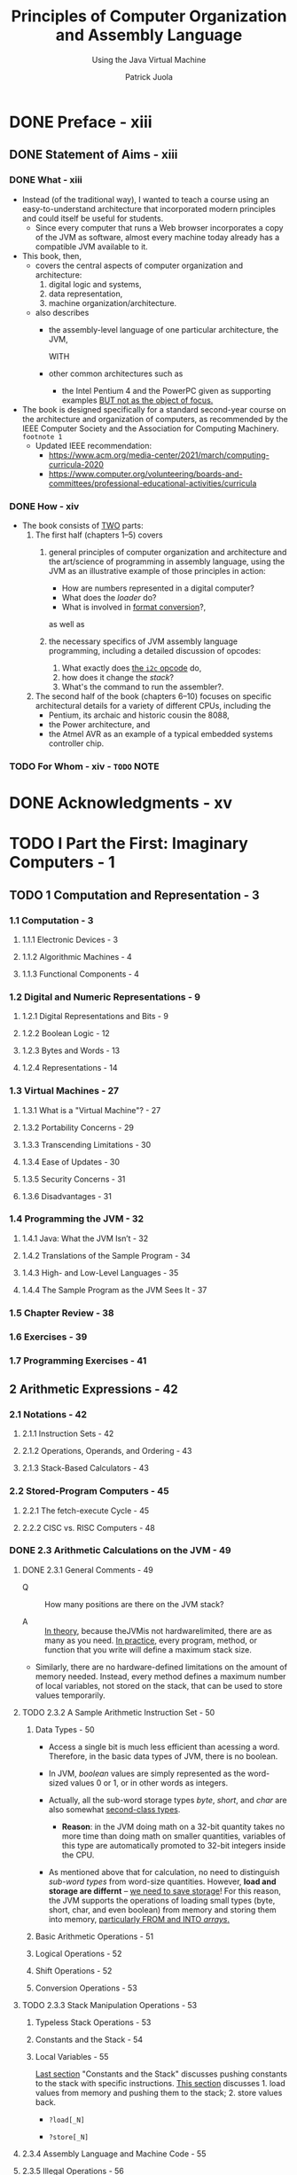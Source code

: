 #+TITLE: Principles of Computer Organization and Assembly Language
#+SUBTITLE: Using the Java Virtual Machine
#+AUTHOR: Patrick Juola
#+Publisher: 2007 Pearson Education, Inc.
#+STARTUP: overview
#+STARTUP: entitiespretty

* DONE Preface - xiii
  CLOSED: [2021-12-26 Sun 01:47]
** DONE Statement of Aims - xiii
   CLOSED: [2021-12-26 Sun 01:47]
*** DONE What - xiii
    CLOSED: [2021-12-26 Sun 01:45]
    - Instead (of the traditional way),
      I wanted to teach a course using an easy-to-understand architecture that
      incorporated modern principles and could itself be useful for students.
      * Since every computer that runs a Web browser incorporates a copy of the
        JVM as software, almost every machine today already has a compatible JVM
        available to it.

    - This book, then,
      * covers the central aspects of computer organization and architecture:
        1. digital logic and systems,
        2. data representation,
        3. machine organization/architecture.

      * also describes
        + the assembly-level language of one particular architecture, the JVM,
          
          WITH

        + other common architectures such as
          - the Intel Pentium 4 and the PowerPC given as supporting examples
            _BUT not as the object of focus._
            
    - The book is designed specifically for a standard second-year course on the
      architecture and organization of computers, as recommended by the IEEE
      Computer Society and the Association for Computing Machinery. =footnote 1=
      * Updated IEEE recommendation:
        + https://www.acm.org/media-center/2021/march/computing-curricula-2020
        + https://www.computer.org/volunteering/boards-and-committees/professional-educational-activities/curricula

*** DONE How - xiv
    CLOSED: [2021-12-26 Sun 01:45]
    - The book consists of _TWO_ parts:
      1. The first half (chapters 1–5) covers
         1) general principles of computer organization and architecture and the
            art/science of programming in assembly language, using the JVM as an
            illustrative example of those principles in action:
            * How are numbers represented in a digital computer?
            * What does the /loader/ do?
            * What is involved in _format conversion_?,
            
            as well as

         2) the necessary specifics of JVM assembly language programming,
            including a detailed discussion of opcodes:
            1. What exactly does _the ~i2c~ opcode_ do,
            2. how does it change the /stack/?
            3. What's the command to run the assembler?.

      2. The second half of the book (chapters 6–10) focuses on
         specific architectural details for a variety of different CPUs,
         including the
         * Pentium, its archaic and historic cousin the 8088,
         * the Power architecture, and
         * the Atmel AVR as an example of a typical embedded systems controller chip.

*** TODO For Whom - xiv - =TODO= NOTE

* DONE Acknowledgments - xv
  CLOSED: [2021-12-26 Sun 01:47]
* TODO I Part the First: Imaginary Computers - 1
** TODO 1 Computation and Representation - 3
*** 1.1 Computation - 3
**** 1.1.1 Electronic Devices - 3
**** 1.1.2 Algorithmic Machines - 4
**** 1.1.3 Functional Components - 4

*** 1.2 Digital and Numeric Representations - 9
**** 1.2.1 Digital Representations and Bits - 9
**** 1.2.2 Boolean Logic - 12
**** 1.2.3 Bytes and Words - 13
**** 1.2.4 Representations - 14

*** 1.3 Virtual Machines - 27
**** 1.3.1 What is a "Virtual Machine"? - 27
**** 1.3.2 Portability Concerns - 29
**** 1.3.3 Transcending Limitations - 30
**** 1.3.4 Ease of Updates - 30
**** 1.3.5 Security Concerns - 31
**** 1.3.6 Disadvantages - 31

*** 1.4 Programming the JVM - 32
**** 1.4.1 Java: What the JVM Isn’t - 32
**** 1.4.2 Translations of the Sample Program - 34
**** 1.4.3 High- and Low-Level Languages - 35
**** 1.4.4 The Sample Program as the JVM Sees It - 37

*** 1.5 Chapter Review - 38
*** 1.6 Exercises - 39
*** 1.7 Programming Exercises - 41

** 2 Arithmetic Expressions - 42
*** 2.1 Notations - 42
**** 2.1.1 Instruction Sets - 42
**** 2.1.2 Operations, Operands, and Ordering - 43
**** 2.1.3 Stack-Based Calculators - 43

*** 2.2 Stored-Program Computers - 45
**** 2.2.1 The fetch-execute Cycle - 45
**** 2.2.2 CISC vs. RISC Computers - 48

*** DONE 2.3 Arithmetic Calculations on the JVM - 49
    CLOSED: [2020-01-24 Fri 15:32]
**** DONE 2.3.1 General Comments - 49
     CLOSED: [2020-01-22 Wed 17:39]
     - Q :: How many positions are there on the JVM stack?

     - A :: _In theory_, because theJVMis not hardwarelimited, there are as many
            as you need.
            _In practice_, every program, method, or function that you write will
            define a maximum stack size.

     - Similarly, there are no hardware-defined limitations on the amount of memory
       needed. Instead, every method defines a maximum number of local
       variables, not stored on the stack, that can be used to store values
       temporarily.

**** TODO 2.3.2 A Sample Arithmetic Instruction Set - 50
***** Data Types - 50
      - Access a single bit is much less efficient than acessing a word.
        Therefore, in the basic data types of JVM, there is no boolean.

      - In JVM, /boolean/ values are simply represented as the word-sized values
        0 or 1, or in other words as integers.

      - Actually, all the sub-word storage types /byte/, /short/, and /char/ are
        also somewhat _second-class types_.
        + *Reason*: in the JVM doing math on a 32-bit quantity takes no more time
          than doing math on smaller quantities, variables of this type are
          automatically promoted to 32-bit integers inside the CPU.

      - As mentioned above that for calculation, no need to distinguish /sub-word
        types/ from word-size quantities.
          However, *load and storage are differnt* -- _we need to save storage_!
        For this reason, the JVM supports the operations of loading small types
        (byte, short, char, and even boolean) from memory and storing them into
        memory, _particularly FROM and INTO /arrays/._

***** Basic Arithmetic Operations - 51
***** Logical Operations - 52
***** Shift Operations - 52
***** Conversion Operations - 53

**** TODO 2.3.3 Stack Manipulation Operations - 53
***** Typeless Stack Operations - 53
***** Constants and the Stack - 54
***** Local Variables - 55
      _Last section_ "Constants and the Stack" discusses pushing constants to the
      stack with specific instructions.
      _This section_ discusses 1. load values from memory and pushing them to the
      stack; 2. store values back.

      - ~?load[_N]~

      - ~?store[_N]~

**** 2.3.4 Assembly Language and Machine Code - 55
**** 2.3.5 Illegal Operations - 56

*** DONE 2.4 An Example Program - 57
    CLOSED: [2020-01-24 Fri 15:32]
**** 2.4.1 An Annotated Example - 57
**** 2.4.2 The Final JVM Code - 60

*** DONE 2.5 JVM Calculation Instructions Summarized - 60
    CLOSED: [2020-01-24 Fri 15:35]
*** 2.6 Chapter Review - 61
*** 2.7 Exercises - 62
*** 2.8 Programming Exercises - 63

** 3 Assembly Language Programming in jasmin - 64
*** 3.1 Java, the Programming System - 64
*** 3.2 Using the Assembler - 66
**** 3.2.1 The Assembler - 66
**** 3.2.2 Running a Program - 66
**** 3.2.3 Display to the Console vs. a Window - 67
**** 3.2.4 Using System.out and System.in - 68

*** 3.3 Assembly Language Statement Types - 71
**** 3.3.1 Instructions and Comments - 71
**** 3.3.2 Assembler Directives - 72
**** 3.3.3 Resource Directives - 73

*** 3.4 Example: Random Number Generation - 73
**** 3.4.1 Generating Pseudorandom Numbers - 73
**** 3.4.2 Implementation on the JVM - 74
**** 3.4.3 Another Implementation - 76
**** 3.4.4 Interfacing with Java Classes - 77

*** 3.5 Chapter Review - 79
*** 3.6 Exercises - 79
*** 3.7 Programming Exercises - 80

** 4 Control Structures - 82
*** 4.1 “Everything They’ve Taught You Is Wrong” - 82
**** 4.1.1 Fetch-Execute Revisited - 82
**** 4.1.2 Branch Instructions and Labels - 83
**** 4.1.3 “Structured Programming” a Red Herring - 83
**** 4.1.4 High-Level Control Structures and Their Equivalents - 85

*** 4.2 Types of Gotos - 86
**** 4.2.1 Unconditional Branches - 86
**** 4.2.2 Conditional Branches - 86
**** 4.2.3 Comparison Operations - 87
**** 4.2.4 Combination Operations - 88

*** 4.3 Building Control Structures - 89
**** 4.3.1 If Statements - 89
**** 4.3.2 Loops - 90
**** 4.3.3 Details of Branch Instructions - 92

*** 4.4 Example: Syracuse Numbers - 94
**** 4.4.1 Problem Definition - 94
**** 4.4.2 Design - 94
**** 4.4.3 Solution and Implementation - 96

*** 4.5 Table Jumps - 97
*** 4.6 Subroutines - 101
**** 4.6.1 Basic Instructions - 101
**** 4.6.2 Examples of Subroutines - 102

*** 4.7 Example: Monte Carlo Estimation of π - 105
**** 4.7.1 Problem Definition - 105
**** 4.7.2 Design - 106
**** 4.7.3 Solution and Implementation - 109

*** 4.8 Chapter Review - 111
*** 4.9 Exercises - 112
*** 4.10 Programming Exercises - 112

* TODO II Part the Second: Real Computers - 113
** 5 General Architecture Issues: Real Computers - 115
*** 5.1 The Limitations of a Virtual Machine - 115
*** 5.2 Optimizing the CPU - 116
**** 5.2.1 Building a Better Mousetrap - 116
**** 5.2.2 Multiprocessing - 116
**** 5.2.3 Instruction Set Optimization - 117
**** 5.2.4 Pipelining - 117
**** 5.2.5 Superscalar Architecture - 120

*** 5.3 Optimizing Memory - 121
**** 5.3.1 Cache Memory - 121
**** 5.3.2 Memory Management - 122
**** 5.3.3 Direct Address Translation - 122
**** 5.3.4 Page Address Translation - 122

*** 5.4 Optimizing Peripherals - 124
**** 5.4.1 The Problem with Busy-Waiting - 124
**** 5.4.2 Interrupt Handling - 125
**** 5.4.3 Communicating with the Peripherals: Using the Bus - 126

*** 5.5 Chapter Review - 126
*** 5.6 Exercises - 127

** 6 The Intel 8088 - 128
*** 6.1 Background - 128
*** 6.2 Organization and Architecture - 129
**** 6.2.1 The Central Processing Unit - 129
**** 6.2.2 The Fetch-Execute Cycle - 131
**** 6.2.3 Memory - 131
**** 6.2.4 Devices and Peripherals - 133

*** 6.3 Assembly Language - 133
**** 6.3.1 Operations and Addressing - 133
**** 6.3.2 Arithmetic Instruction Set - 136
**** 6.3.3 Floating Point Operations - 137
**** 6.3.4 Decisions and Control Structures - 139
**** 6.3.5 Advanced Operations - 142

*** 6.4 Memory Organization and Use - 143
**** 6.4.1 Addresses and Variables - 143
**** 6.4.2 Byte Swapping - 144
**** 6.4.3 Arrays and Strings - 145
**** 6.4.4 String Primitives - 147
**** 6.4.5 Local Variables and Information Hiding - 150
**** 6.4.6 System Stack - 151
**** 6.4.7 Stack Frames - 152

*** 6.5 Conical Mountains Revisited - 156
*** 6.6 Interfacing Issues - 157
*** 6.7 Chapter Review - 158
*** 6.8 Exercises - 159

** 7 The Power Architecture - 160
*** 7.1 Background - 160
*** 7.2 Organization and Architecture - 161
**** 7.2.1 Central Processing Unit - 162
**** 7.2.2 Memory - 163
**** 7.2.3 Devices and Peripherals - 163

*** 7.3 Assembly Language - 164
**** 7.3.1 Arithmetic - 164
**** 7.3.2 Floating Point Operations - 166
**** 7.3.3 Comparisons and Condition Flags - 166
**** 7.3.4 Data Movement - 167
**** 7.3.5 Branches - 168

*** 7.4 Conical Mountains Revisited - 169
*** 7.5 Memory Organization and Use - 170
*** 7.6 Performance Issues - 171
**** 7.6.1 Pipelining - 171

*** 7.7 Chapter Review - 174
*** 7.8 Exercises - 174

** 8 The Intel Pentium - 175
*** 8.1 Background - 175
*** 8.2 Organization and Architecture - 176
**** 8.2.1 The Central Processing Unit - 176
**** 8.2.2 Memory - 177
**** 8.2.3 Devices and Peripherals - 177

*** 8.3 Assembly Language Programming - 177
**** 8.3.1 Operations and Addressing - 177
**** 8.3.2 Advanced Operations - 178
**** 8.3.3 Instruction Formats - 179

*** 8.4 Memory Organization and Use - 180
**** 8.4.1 Memory Management - 180

*** 8.5 Performance Issues - 180
**** 8.5.1 Pipelining - 180
**** 8.5.2 Parallel Operations - 182
**** 8.5.3 Superscalar Architecture - 182

*** 8.6 RISC vs. CISC Revisited - 183
*** 8.7 Chapter Review - 184
*** 8.8 Exercises - 184

** 9 Microcontrollers: The Atmel AVR - 185
*** 9.1 Background - 185
*** 9.2 Organization and Architecture - 186
**** 9.2.1 Central Processing Unit - 186
**** 9.2.2 Memory - 186
**** 9.2.3 Devices and Peripherials - 191

*** 9.3 Assembly Language - 192
*** 9.4 Memory Organization and Use - 193
*** 9.5 Issues of Interfacing - 195
**** 9.5.1 Interfacing with External Devices - 195
**** 9.5.2 Interfacing with Timers - 196

*** 9.6 Designing an AVR Program - 197
*** 9.7 Chapter Review - 198
*** 9.8 Exercises - 199

** 10 Advanced Programming Topics on the JVM - 200
*** 10.1 Complex and Derived Types - 200
**** 10.1.1 The Need for Derived Types - 200
**** 10.1.2 An Example of a Derived Type: Arrays - 201
**** 10.1.3 Records: Classes Without Methods - 208

*** 10.2 Classes and Inheritance - 210
**** 10.2.1 Defining Classes - 210
**** 10.2.2 A Sample Class: String - 212
**** 10.2.3 Implementing a String - 213

*** 10.3 Class Operations and Methods - 214
**** 10.3.1 Introduction to Class Operations - 214
**** 10.3.2 Field Operations - 214
**** 10.3.3 Methods - 217
**** 10.3.4 A Taxonomy of Classes - 221

*** 10.4 Objects - 223
**** 10.4.1 Creating Objects as Instances of Classes - 223
**** 10.4.2 Destroying Objects - 224
**** 10.4.3 The Type Object - 224

*** 10.5 Class Files and .class File Structure - 224
**** 10.5.1 Class Files - 224
**** 10.5.2 Starting Up Classes - 227

*** 10.6 Class Hierarchy Directives - 227
*** 10.7 An Annotated Example: Hello, World Revisited - 229
*** 10.8 Input and Output: An Explanation - 230
**** 10.8.1 Problem Statement - 230
**** 10.8.2 Two Systems Contrasted - 231
**** 10.8.3 Example: Reading from the Keyboard in the JVM - 234
**** 10.8.4 Solution - 235

*** 10.9 Example: Factorials Via Recursion - 236
**** 10.9.1 Problem Statement - 236
**** 10.9.2 Design - 236
**** 10.9.3 Solution - 237

*** 10.10 Chapter Review - 238
*** 10.11 Exercises - 239
*** 10.12 Programming Exercises - 239

* A Digital Logic - 241
** A.1 Gates - 241
** A.2 Combinational Circuits - 243
** A.3 Sequential Circuits - 245
** A.4 Computer Operations - 248

* B JVM Instruction Set - 250
* C Opcode Summary by Number - 281
** C.1 Standard Opcodes 281
** C.2 Reserved Opcodes 283
** C.3 “Quick” Pseudo-Opcodes 283
** C.4 Unused Opcodes 284

* D Class File Format - 285
** D.1 Overview and Fundamentals - 285
** D.2 Subtable Structures - 286
*** D.2.1 Constant Pool - 286
*** D.2.2 Field Table - 287
*** D.2.3 Methods Table - 288
*** D.2.4 Attributes - 289

* E The ASCII Table - 290
** E.1 The Table - 290
** E.2 History and Overview - 290

* Glossary - 293
* Index - 307
